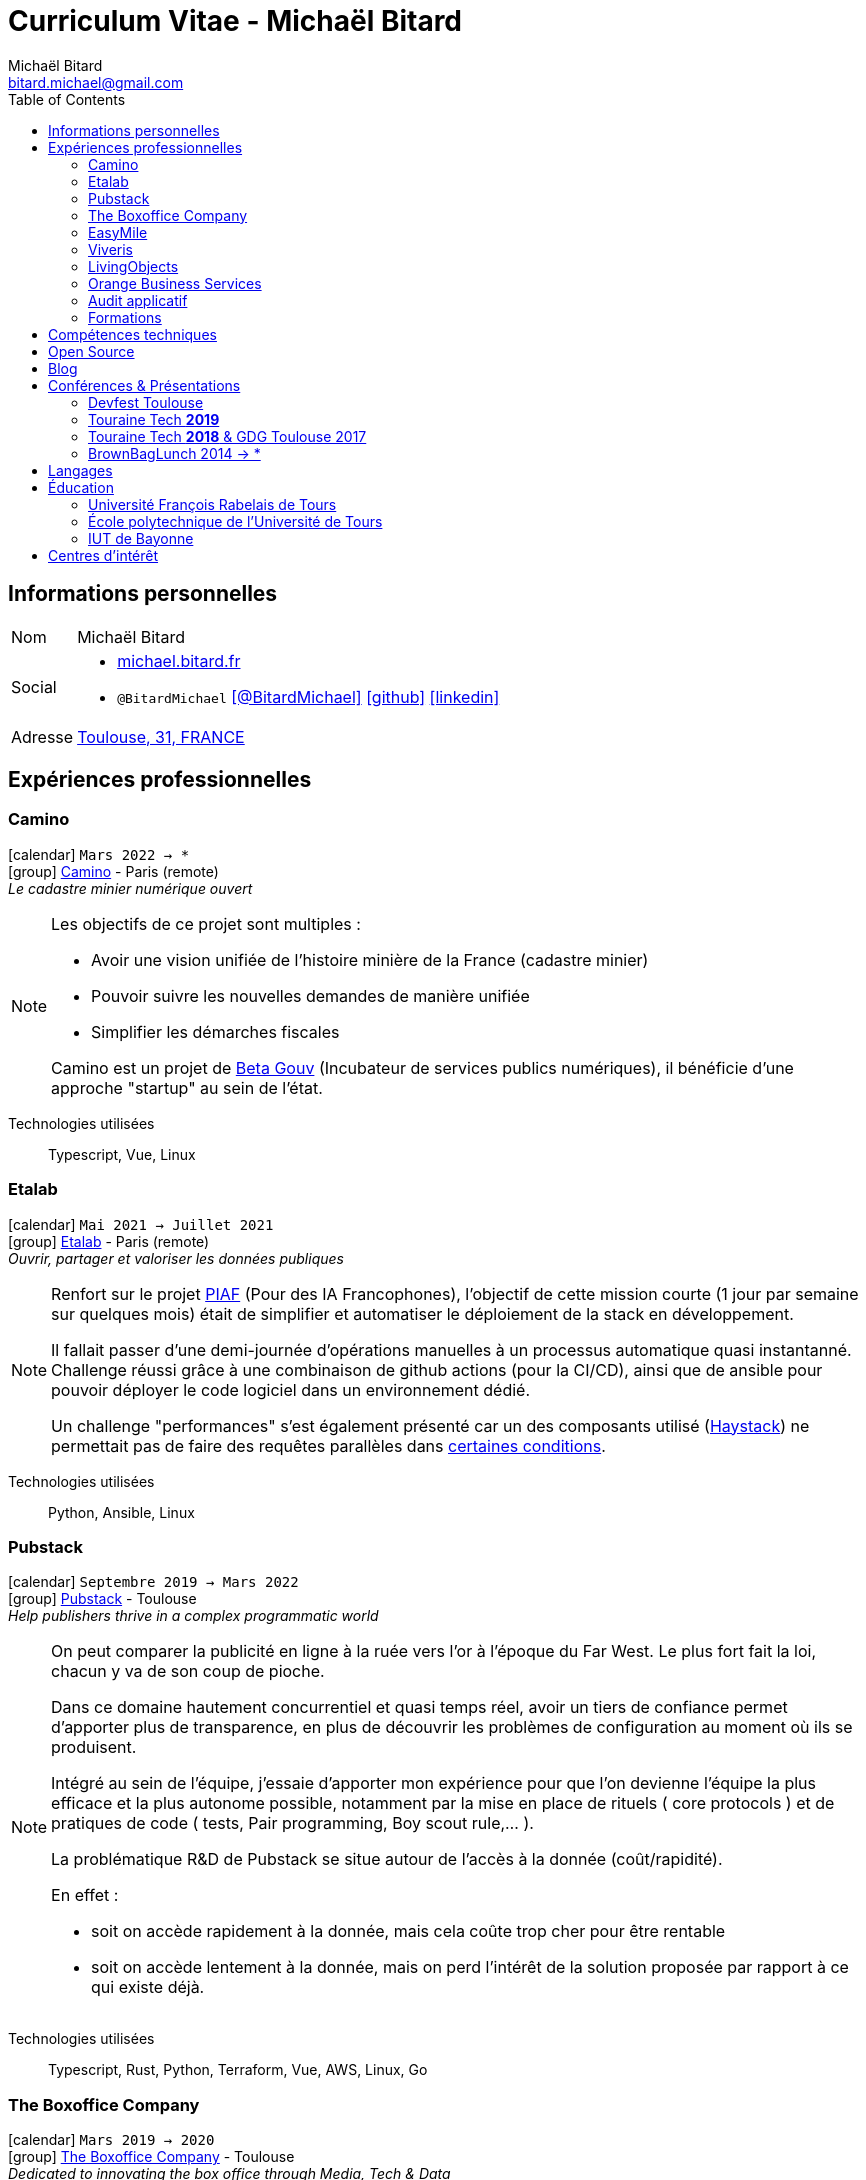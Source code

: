 = Curriculum Vitae - Michaël Bitard
Michaël Bitard <bitard.michael@gmail.com>
:attribute-missing: warn
:toc2:
:toclevels: 2
:icons: font
:linkattrs:
:sectanchors:
:sectlink:
:experimental:
:source-language: asciidoc
:includedir: _includes
:docinfo: shared, private-head
:nofooter:
:webfonts: Open+Sans:300,300italic,400,400italic,600,600italic%7CNoto+Serif:400,400italic,700,700italic%7CDroid+Sans+Mono:400,700&display=swap
:description: Michaël Bitard's detailed resume
:keywords: Michaël Bitard, michaelbitard, Bitard, michael.bitard, CV, resume
:firstname: Michaël
:lastname: Bitard
// Refs
:link-31: https://goo.gl/maps/FhBLqfgD3DR2
:link-easymile: http://www.easymile.com/
:link-oauth2_proxy: https://github.com/bitly/oauth2_proxy
:link-viveris: https://www.viveris.fr/
:link-openbach: http://www.openbach.org
:link-marlink: https://marlink.com/
:link-living-objects: https://livingobjects.com/
:link-open-source-docker-images: https://github.com/agileek/docker
:link-open-source-agileek: https://github.com/agileek
:link-blog: https://agileek.github.io/
:link-touraine-tech-2019: https://2019.touraine.tech/
:link-touraine-tech-2018: https://2018.touraine.tech/
:link-orange-business-services: https://www.orange-business.com/
:link-boxoffice: https://company.boxoffice.com/
:link-pubstack: https://pubstack.io/
:link-haystack-bug: https://github.com/deepset-ai/haystack/issues/1229
:link-haystack: https://project-haystack.org/
:link-piaf: https://piaf.etalab.studio/
:link-etalab: https://www.etalab.gouv.fr/
:link-beta-gouv: https://beta.gouv.fr/
:link-camino: https://camino.beta.gouv.fr

== Informations personnelles

[horizontal]
Nom:: Michaël Bitard
Social::
* https://michael.bitard.fr/[michael.bitard.fr, role="external", window="_blank"]
* `@BitardMichael` icon:twitter[link=https://twitter.com/BitardMichael, role="external",window="_blank",alt="@BitardMichael"] icon:github[link=https://github.com/MichaelBitard, role="external",window="_blank"] icon:linkedin[1x,link=https://www.linkedin.com/in/michaelbitard/, role="external",window="_blank"]
Adresse:: {link-31}["Toulouse, 31, FRANCE", role="external", window="_blank"]

== Expériences professionnelles

=== Camino

icon:calendar[title="Period"] `Mars 2022 -> *` +
icon:group[title="Freelance"] {link-camino}[Camino, role="external", window="_blank"] - Paris (remote) +
__Le cadastre minier numérique ouvert__


[NOTE]
====

Les objectifs de ce projet sont multiples :

* Avoir une vision unifiée de l'histoire minière de la France (cadastre minier)
* Pouvoir suivre les nouvelles demandes de manière unifiée
* Simplifier les démarches fiscales

Camino est un projet de {link-beta-gouv}[Beta Gouv] (Incubateur de services publics numériques), il bénéficie d'une approche "startup" au sein de l'état.

====

Technologies utilisées::

Typescript, Vue, Linux

=== Etalab

icon:calendar[title="Period"] `Mai 2021 -> Juillet 2021` +
icon:group[title="Freelance"] {link-etalab}[Etalab, role="external", window="_blank"] - Paris (remote) +
__Ouvrir, partager et valoriser les données publiques__


[NOTE]
====

Renfort sur le projet {link-piaf}[PIAF] (Pour des IA Francophones), l'objectif de cette mission courte (1 jour par semaine sur quelques mois) était de simplifier et automatiser le déploiement de la stack en développement.

Il fallait passer d'une demi-journée d'opérations manuelles à un processus automatique quasi instantanné. Challenge réussi grâce à une combinaison de github actions (pour la CI/CD), ainsi que de ansible pour pouvoir déployer le code logiciel dans un environnement dédié.

Un challenge "performances" s'est également présenté car un des composants utilisé ({link-haystack}[Haystack]) ne permettait pas de faire des requêtes parallèles dans {link-haystack-bug}[certaines conditions]. 

====

Technologies utilisées::

Python, Ansible, Linux

=== Pubstack

icon:calendar[title="Period"] `Septembre 2019 -> Mars 2022` +
icon:group[title="Freelance"] {link-pubstack}[Pubstack, role="external", window="_blank"] - Toulouse +
__Help publishers thrive in a complex programmatic world__


[NOTE]
====
On peut comparer la publicité en ligne à la ruée vers l'or à l'époque du Far West. Le plus fort fait la loi, chacun y va de son coup de pioche.

Dans ce domaine hautement concurrentiel et quasi temps réel, avoir un tiers de confiance permet d'apporter plus de transparence, en plus de découvrir les problèmes de configuration au moment où ils se produisent.

Intégré au sein de l'équipe, j'essaie d'apporter mon expérience pour que l'on devienne l'équipe la plus efficace et la plus autonome possible, notamment par la mise en place de rituels ( core protocols ) et de pratiques de code ( tests, Pair programming, Boy scout rule,... ).

La problématique R&D de Pubstack se situe autour de l'accès à la donnée (coût/rapidité).

En effet :

- soit on accède rapidement à la donnée, mais cela coûte trop cher pour être rentable
- soit on accède lentement à la donnée, mais on perd l'intérêt de la solution proposée par rapport à ce qui existe déjà.


====

Technologies utilisées::

Typescript, Rust, Python, Terraform, Vue, AWS, Linux, Go

=== The Boxoffice Company

icon:calendar[title="Period"] `Mars 2019 -> 2020` +
icon:group[title="Freelance"] {link-boxoffice}[The Boxoffice Company, role="external", window="_blank"] - Toulouse +
__Dedicated to innovating the box office through Media, Tech & Data__

--
[horizontal]
Position:: *Devops & Backend & Frontend developer* +
Développeur sénior
--

* Partage de code front/back
* Tests de haut niveau pour stabiliser la plateforme
* Simplification du poste de développeur
* CI/CD
* Mise en place d'un cluster kubernetes permettant l'ingestion de gros volumes de données cinéma

[NOTE]
====
Au coeur d'une équipe travaillant sur un projet aidant les cinémas et studios à mieux suivre leurs films, mon intervention a consisté principalement à mettre en place les bonnes pratiques de CI/CD afin de maîtriser notre dette technique.

La seconde partie de ma mission consiste en la mise en place d'un cluster kubernetes abritant un ETL ( Airflow ), dont la mission principale est d'ingérer les horaires de tous les cinémas existant.
====

Technologies utilisées::

Docker, React, Typescript, Git, Kubernetes, Linux

=== EasyMile

icon:calendar[title="Period"] `Mai 2017 -> Mars 2019` +
icon:group[title="Freelance"] {link-easymile}[EasyMile, role="external", window="_blank"] - Toulouse +
__Leading companies that specialises in autonomous vehicle technology.__

--
[horizontal]
Position:: *Devops & Backend & Frontend developer* +
Développeur sénior, R&D supervision de flottes de véhicules autonomes
--

* Release
** Improve production stack
** Cleanup the CI Workflow
** Integrate auth0 to {link-oauth2_proxy}["oauth2_proxy", role="external", window="_blank"]
* Mob programming
* Pair programming
* Frontend
** Migrate to styled-components
** Migrate to create-react-app
* Backend
** Ride sharing
** APis
* CI
** Jenkins nodes physically rebuilt from scratch using pxe
** Jenkins Read-only with job dsl and Jenkinsfiles

[NOTE]
====
Projet de Recherche et Développement autour de la gestion de flotte de véhicules autonomes chez EasyMile.

Élément novateur, le partage de trajets permet notamment de rediriger en temps réel des véhicules afin d'optimiser leurs déplacements.

L'association d'un domaine connu ( Le transport ) avec un domaine assez récent ( Les véhicules autonomes ) a ouvert à de nouvelles possibilités, ainsi que de nouveau challenges techniques à relever.
====

Technologies utilisées::

Docker, React, Elixir, Git, Jenkins, Kubernetes, Ansible, Go, Linux

=== Viveris

icon:calendar[title="Period"] `May 2016 -> Avril 2017` +
icon:group[title="Freelance"] {link-viveris}[Viveris, role="external", window="_blank"] - Toulouse +
__Groupe de conseil et d'ingenierie qui accompagne la transformation numérique des entreprises et de leurs produits__

--
[horizontal]
Position:: *Devops & Backend & Frontend developer* +
Développeur sénior, R&D virtualisation de serveurs applicatifs fournissant un accès internet via Satellite
--

* Projet {link-openbach}[Openbach, role="external", window="_blank"]
** *Définir une interface Web* permettant la configuration du projet openbach
* Projet {link-marlink}[Marlink, role="external", window="_blank"]
** Consolidation de la base de code existante
** Mise en place de pratiques de travail
*** TDD, Test, Refactoring
** Virtualisation de la solution

[NOTE]
====
*Projet Marlink*

Virtualiser la plateforme permettant de fournir un accés Internet à des bateaux est un enjeu majeur pour Marlink.

Cela permet une installation et une maintenance simplifiée comparées aux installations concurrentes.


*Projet Openbach*

En partenariat avec le CNES, nous avons fourni un démonstrateur simple permettant de suivre en temps réel et en mouvement une connectivité satellite.

La connectivité satellite se fait habituellement sur un point fixe, et peut mettre jusqu'à 15 minutes pour se mettre en place.

Ce type d'amélioration peut être bénéfique par exemple pour l'intervention des pompiers lors des feux de forêt. Ils sont souvent ralentis par le manque de connectivité (Et la lenteur à établir une connexion satellite stable une fois sur place).
Le suivi de connectivité en temps réel permet aux équipes de savoir où s'arrêter pour optimiser leur installation, et gagner un temps précieux.

====

Technologies utilisées::

Git, Java, Docker, Shell, Python, React, Ansible

=== LivingObjects

icon:calendar[title="Period"] `Février 2014 -> Avril 2016` +
icon:group[title="Freelance"] {link-living-objects}[LivingObjects, role="external", window="_blank"] +
__Network Analytics Platform__

--
[horizontal]
Position:: *Java - Web - DevOps* +
R&D Développement et déploiement d'une base de données Cassandra-like
--

* Développement d'une base de données pouvant répondre aux contraintes de volume et d'indexation spécifiques au client
* Déploiement "on-premise" sous docker

[NOTE]
====

Outil de gestion et d'analyse en temps réel des infrastructures réseau. Le volume et les contraintes d'accés ne nous permettait pas d'utiliser des solutions existantes en 2014 ( Le plus proche étant cassandra, avec des temps d'accés à la donnée beaucoup trop long ).

Il a donc été décidé de développer une solution sur mesure de stockage de données afin d'ingérer et d'accéder à la donnée dans les contraintes de temps demandées par nos clients.

====

Technologies utilisées::

Git, Java, Docker, Shell, Angular

=== Orange Business Services

icon:calendar[title="Period"] `2009 -> 2014` +
icon:group[title="Employé"] {link-orange-business-services}[OBS, role="external", window="_blank"] +
__Orange Business Services fournit des services de communication intégrée aux entreprises dans les domaines du cloud computing, des télécommunications, des communications unifiées et de la collaboration__

* *Contactless*
** MutTsm : Plateforme broker contacless
** ONSM UK : Gestion des services contactless en Angleterre
** Euro-information : Gestion des services contactless en France
* UGC : Site Web
* Disneyland : Version mobile
* Robert laffont : L'hyperlivre "Le Sens des choses"
* Meerkat : Service de redirection MBS
* VirtualPresence : Solution de visioconférence pour les PME
* Gala : Plateforme d'alerting multi-clients, multi-canal
* MyDatabases : Gestion de bases de données

[NOTE]
====

Au sein d'une équipe R&D passionnée, nous avions pour mission de gérer plusieurs projets de taille réduite en parallèle.

Nous étions spécialisés autour de la technologie NFC, une technologie qui allait permettre à Orange de fournir des services innovants à ses clients ( paiment via mobile, badge d'accés dématérialisé,... )

Il s'agissait d'un domaine hautement novateur et pour lequel il n'existait pas d'alternatives open source

====

Technologies utilisées::

Git, Java, Shell

=== Audit applicatif

icon:calendar[title="Period"] `Octobre 2016` +
icon:group[title="Freelance"] MonkeyPatch

=== Formations

==== Docker + Ansible

icon:calendar[title="Period"] `Janvier 2016` +
icon:group[title="Freelance"] RobustaCode

==== Docker

icon:calendar[title="Period"] `Janvier 2017` +
icon:group[title="Freelance"] DigitalVillage

== Compétences techniques

Conteneurs:: Docker, Compose, Machine, Kubernetes, Swarm

Languages and Specifications::  TypeScript, Java, Python, Go, Erlang, Elixir, Bash, HTML, CSS, AsciiDoc

Software Engineering:: *XP* (Pair programming, Clean Code, TDD), DevOps, Continuous Integration, Continuous Delivery

OS:: Linux (Ubuntu, Debian, Fedora, Alpine)

Tools:: *Git*, Bash, IntelliJ

== Open Source

{link-open-source-docker-images}[Images docker]::
+
* _Toutes les images docker que je maintiens_ +
+

Contributions::
Je suis un membre passif sur les projets open-source que j'utilise, je contribue à leur amélioration par l'intermédiaire de pull requests ou de projets annexes.

Tout ce qui est sur {link-open-source-agileek}[cette page] est open-source.

== Blog

J'écris quelques posts sur {link-blog}[mon blog]

== Conférences & Présentations

=== Devfest Toulouse

Membre de l'équipe d'organisation du DevFest Toulouse depuis 2016

=== {link-touraine-tech-2019}[Touraine Tech *2019*, role="external", window="_blank"]

* *Contrôle vocal DIY*
** icon:file[] https://www.slideshare.net/bitardo/contrle-vocal-diy-tourainetech[Slides, role="external", window="_blank"]

[NOTE]
====

Google home vous fait rêver ?
Vous aimeriez entendre la voix mélodieuse d'Alexa vous apprendre qu'il faut sortir les poubelles ce soir ?

Mais…

Vous avez quand même peur, parce que ça implique que tout ce que vous allez dire dans votre logement va partir sur le net, on ne sait où, pour faire on ne sait quoi avec ?

Et dans le monde du libre, on en est où ?
Peut-on avoir quelque chose d'aussi utilisable sans envoyer toutes nos données chez les GAFA ?

====

=== {link-touraine-tech-2018}[Touraine Tech *2018*, role="external", window="_blank"] & GDG Toulouse 2017

* *Ce que j'aurais aimé savoir en me lançant dans la domotique*
** icon:file[] https://drive.google.com/file/d/1FlaMp9l9eJ9QnKKzwsz-kWI4azyzRCcR/view[Slides, role="external", window="_blank"]
** icon:youtube[] https://www.youtube.com/watch?v=g9_vKJhnHgI[Session filmée @ *Youtube*, role="external", window="_blank"]


[NOTE]
====


Avec l'essor de l'IOT, de plus en plus de personnes sont tentées par la domotique.

Les grandes enseignes s'y mettent, avec plus ou moins de succès.

Notre métier nous permet une plus grand liberté dans ce domaine, encore faut-il ne pas se perdre dans ce qui existe.

Je vous propose un tour d'horizon (non exhaustif) de ce qui se fait, les solutions que j'ai choisies pour mon domicile ainsi que des pistes pour ceux qui souhaitent se lancer.

====

=== BrownBagLunch 2014 -> *

* *Mini conférences le midi*
** icon:link[] https://www.brownbaglunch.fr/baggers.html#michael-bitard[J'irais manger chez vous, role="external", window="_blank"]

== Langages

* Français : natif
* Anglais : courant (lecture); intermédiaire (écrit, parlé)

== Éducation

=== Université François Rabelais de Tours

icon:calendar[title="Period"] `2008` - *Master* - _Administration des entreprises_ +


=== École polytechnique de l’Université de Tours

icon:calendar[title="Period"] `2005-2008` - *Diplôme d'ingénieur* - _Polytech'Tours_ +


=== IUT de Bayonne

icon:calendar[title="Period"] `2003-2005` - *DUT Informatique* - _Option génie informatique_

== Centres d'intérêt

* Sport : Squash, Volley
* Séries TV, Cinéma
* Domotique, Open source
